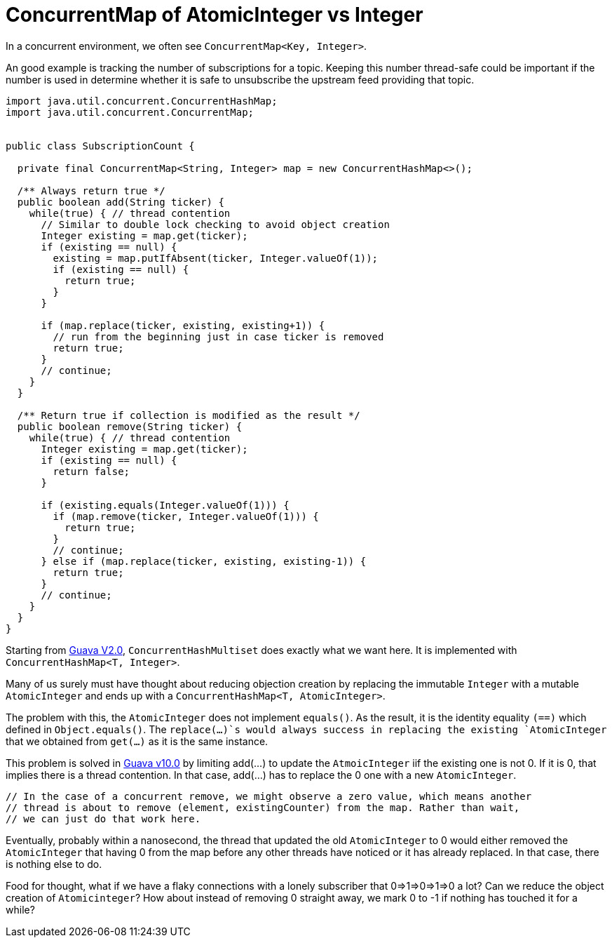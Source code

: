 = ConcurrentMap of AtomicInteger vs Integer

In a concurrent environment, we often see `ConcurrentMap<Key, Integer>`.

An good example is tracking the number of subscriptions for a topic. Keeping this number thread-safe could be important if the number is used in determine whether it is safe to unsubscribe the upstream feed providing that topic.

[source, java]
--------------------------------------------------
import java.util.concurrent.ConcurrentHashMap;
import java.util.concurrent.ConcurrentMap;


public class SubscriptionCount {
	
  private final ConcurrentMap<String, Integer> map = new ConcurrentHashMap<>();
  
  /** Always return true */
  public boolean add(String ticker) {
    while(true) { // thread contention
      // Similar to double lock checking to avoid object creation
      Integer existing = map.get(ticker);
      if (existing == null) {
        existing = map.putIfAbsent(ticker, Integer.valueOf(1));
        if (existing == null) {
          return true;
        }
      }
			
      if (map.replace(ticker, existing, existing+1)) {
        // run from the beginning just in case ticker is removed
        return true;
      }
      // continue;
    }
  }

  /** Return true if collection is modified as the result */
  public boolean remove(String ticker) {
    while(true) { // thread contention
      Integer existing = map.get(ticker);
      if (existing == null) {
        return false;
      }

      if (existing.equals(Integer.valueOf(1))) {
        if (map.remove(ticker, Integer.valueOf(1))) {
          return true;
        }
        // continue;
      } else if (map.replace(ticker, existing, existing-1)) {
        return true;
      }
      // continue;
    }
  }		
}
--------------------------------------------------


Starting from https://github.com/google/guava/blob/v2.0/src/com/google/common/collect/ConcurrentHashMultiset.java[Guava V2.0], `ConcurrentHashMultiset` does exactly what we want here. It is implemented with `ConcurrentHashMap<T, Integer>`.

Many of us surely must have thought about reducing objection creation by replacing the immutable `Integer` with a mutable `AtomicInteger` and ends up with a `ConcurrentHashMap<T, AtomicInteger>`.

The problem with this, the `AtomicInteger` does not implement `equals()`. As the result, it is the identity equality `(==)` which defined in `Object.equals()`. The `replace(...)`s would always success in replacing the existing `AtomicInteger` that we obtained from `get(...)` as it is the same instance.


This problem is solved in https://github.com/google/guava/blob/v10.0/guava/src/com/google/common/collect/ConcurrentHashMultiset.java[Guava v10.0] by limiting add(...) to update the `AtmoicInteger` iif the existing one is not 0. If it is 0, that implies there is a thread contention. In that case, add(...) has to replace the 0 one with a new `AtomicInteger`.

****
          // In the case of a concurrent remove, we might observe a zero value, which means another
          // thread is about to remove (element, existingCounter) from the map. Rather than wait,
          // we can just do that work here.
****

Eventually, probably within a nanosecond, the thread that updated the old `AtomicInteger` to 0 would either removed the `AtomicInteger` that having 0 from the map before any other threads have noticed or it has already replaced. In that case, there is nothing else to do.

Food for thought, what if we have a flaky connections with a lonely subscriber that 0=>1=>0=>1=>0 a lot? Can we reduce the object creation of `Atomicinteger`? How about instead of removing 0 straight away, we mark 0 to -1 if nothing has touched it for a while?
